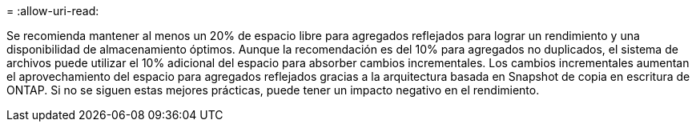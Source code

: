 = 
:allow-uri-read: 


Se recomienda mantener al menos un 20% de espacio libre para agregados reflejados para lograr un rendimiento y una disponibilidad de almacenamiento óptimos. Aunque la recomendación es del 10% para agregados no duplicados, el sistema de archivos puede utilizar el 10% adicional del espacio para absorber cambios incrementales. Los cambios incrementales aumentan el aprovechamiento del espacio para agregados reflejados gracias a la arquitectura basada en Snapshot de copia en escritura de ONTAP. Si no se siguen estas mejores prácticas, puede tener un impacto negativo en el rendimiento.
